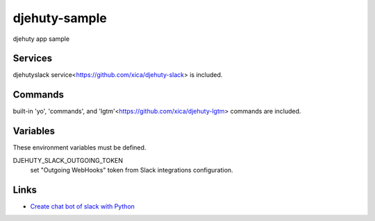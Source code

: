 djehuty-sample
==============

.. image:: https://www.herokucdn.com/deploy/button.png
   :target: https://heroku.com/deploy
   :alt: Deploy

djehuty app sample

Services
--------

djehutyslack service<https://github.com/xica/djehuty-slack> is included.

Commands
--------

built-in 'yo', 'commands', and 'lgtm'<https://github.com/xica/djehuty-lgtm> commands are included.

Variables
---------

These environment variables must be defined.

DJEHUTY_SLACK_OUTGOING_TOKEN
  set "Outgoing WebHooks" token from Slack integrations configuration.

Links
-----

- `Create chat bot of slack with Python`_
.. _Create chat bot of slack with Python: http://qiita.com/kiri/items/c4b91a7161edf99633ac
